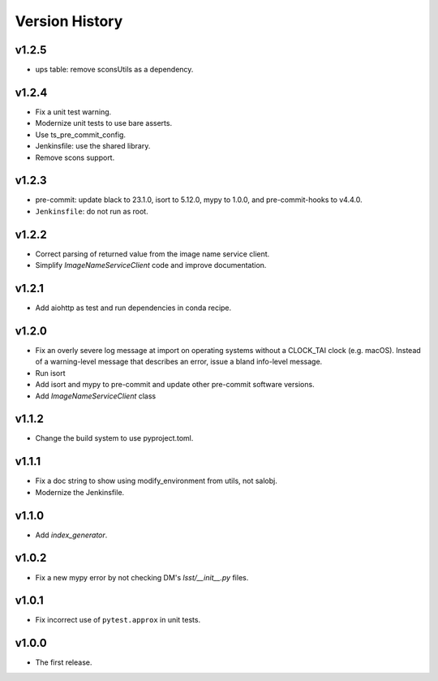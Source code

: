 .. py:currentmodule:: lsst.ts.utils

.. _lsst.ts.utils.version_history:

###############
Version History
###############

v1.2.5
------

* ups table: remove sconsUtils as a dependency.

v1.2.4
------

* Fix a unit test warning.
* Modernize unit tests to use bare asserts.
* Use ts_pre_commit_config.
* Jenkinsfile: use the shared library.
* Remove scons support.

v1.2.3
------

* pre-commit: update black to 23.1.0, isort to 5.12.0, mypy to 1.0.0, and pre-commit-hooks to v4.4.0.
* ``Jenkinsfile``: do not run as root.

v1.2.2
------

* Correct parsing of returned value from the image name service client.
* Simplify `ImageNameServiceClient` code and improve documentation.

v1.2.1
------

* Add aiohttp as test and run dependencies in conda recipe.

v1.2.0
------

* Fix an overly severe log message at import on operating systems without a CLOCK_TAI clock (e.g. macOS).
  Instead of a warning-level message that describes an error, issue a bland info-level message.
* Run isort
* Add isort and mypy to pre-commit and update other pre-commit software versions.
* Add `ImageNameServiceClient` class

v1.1.2
------

* Change the build system to use pyproject.toml.

v1.1.1
------

* Fix a doc string to show using modify_environment from utils, not salobj.
* Modernize the Jenkinsfile.

v1.1.0
------

* Add `index_generator`.

v1.0.2
------

* Fix a new mypy error by not checking DM's `lsst/__init__.py` files.

v1.0.1
------

* Fix incorrect use of ``pytest.approx`` in unit tests.

v1.0.0
------

* The first release.
